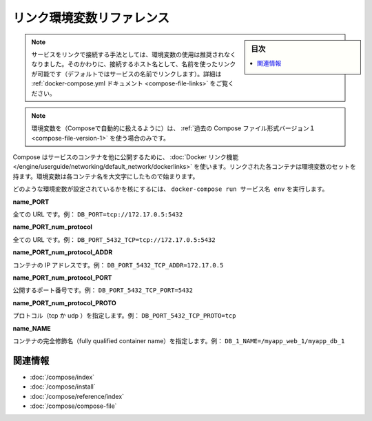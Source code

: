 .. -*- coding: utf-8 -*-
.. URL: https://docs.docker.com/compose/link-env-deprecated/
.. SOURCE: https://github.com/docker/compose/blob/master/docs/link-env-deprecated.md
   doc version: 1.11
      https://github.com/docker/compose/commits/master/docs/link-env-deprecated.md
.. check date: 2016/04/28
.. Commits on Feb 3, 2016 cf24c36c5549a2a87952da27c6e3d35974687e1c
.. ----------------------------------------------------------------------------

.. Link environment variables reference:

.. _link-environment-variables-reference:

=======================================
リンク環境変数リファレンス
=======================================

.. sidebar:: 目次

   .. contents:: 
       :depth: 3
       :local:

.. Note: Environment variables are no longer the recommended method for connecting to linked services. Instead, you should use the link name (by default, the name of the linked service) as the hostname to connect to. See the docker-compose.yml documentation for details.

.. note::

   サービスをリンクで接続する手法としては、環境変数の使用は推奨されなくなりました。そのかわりに、接続するホスト名として、名前を使ったリンクが可能です（デフォルトではサービスの名前でリンクします）。詳細は :ref:`docker-compose.yml ドキュメント <compose-file-links>` をご覧ください。

.. Environment variables will only be populated if you’re using the legacy version 1 Compose file format.

.. note::

   環境変数を（Composeで自動的に扱えるように）は、 :ref:`過去の Compose ファイル形式バージョン１ <compose-file-version-1>` を使う場合のみです。

.. Compose uses Docker links to expose services’ containers to one another. Each linked container injects a set of environment variables, each of which begins with the uppercase name of the container.

Compose はサービスのコンテナを他に公開するために、 :doc:`Docker リンク機能 </engine/userguide/networking/default_network/dockerlinks>` を使います。リンクされた各コンテナは環境変数のセットを持ます。環境変数は各コンテナ名を大文字にしたもので始まります。

.. To see what environment variables are available to a service, run docker-compose run SERVICE env.

どのような環境変数が設定されているかを核にするには、 ``docker-compose run サービス名 env`` を実行します。

**name_PORT**

.. Full URL, e.g. DB_PORT=tcp://172.17.0.5:5432

全ての URL です。例： ``DB_PORT=tcp://172.17.0.5:5432``

**name_PORT_num_protocol**

.. Full URL, e.g. DB_PORT_5432_TCP=tcp://172.17.0.5:5432

全ての URL です。例： ``DB_PORT_5432_TCP=tcp://172.17.0.5:5432``

**name_PORT_num_protocol_ADDR**

.. Container’s IP address, e.g. DB_PORT_5432_TCP_ADDR=172.17.0.5

コンテナの IP アドレスです。例： ``DB_PORT_5432_TCP_ADDR=172.17.0.5``

**name_PORT_num_protocol_PORT**

.. Exposed port number, e.g. DB_PORT_5432_TCP_PORT=5432

公開するポート番号です。例： ``DB_PORT_5432_TCP_PORT=5432``

**name_PORT_num_protocol_PROTO**

.. Protocol (tcp or udp), e.g. DB_PORT_5432_TCP_PROTO=tcp

プロトコル（tcp か udp ）を指定します。例： ``DB_PORT_5432_TCP_PROTO=tcp``

**name_NAME**

.. Fully qualified container name, e.g. DB_1_NAME=/myapp_web_1/myapp_db_1

コンテナの完全修飾名（fully qualified container name）を指定します。例： ``DB_1_NAME=/myapp_web_1/myapp_db_1``

.. Related Information

関連情報
==========

..    User guide
    Installing Compose
    Command line reference
    Compose file reference

* :doc:`/compose/index`
* :doc:`/compose/install`
* :doc:`/compose/reference/index`
* :doc:`/compose/compose-file`

.. seealso:: 

   Link environment variables reference
      https://docs.docker.com/compose/link-env-deprecated/

